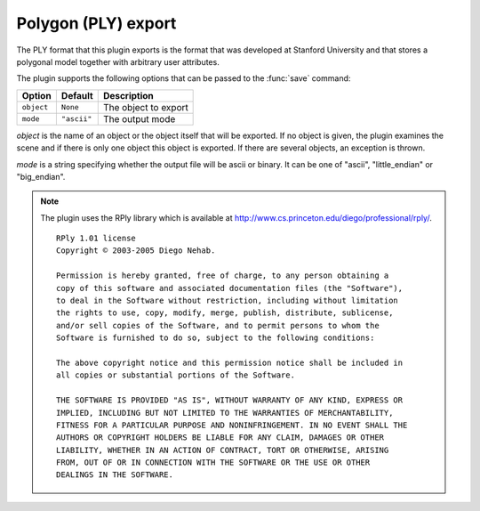 .. % PLY export


Polygon (PLY) export
--------------------

The PLY format that this plugin exports is the format that was developed at
Stanford University and that stores a polygonal model together with arbitrary
user attributes.

The plugin supports the following options that can be passed to the :func:`save`
command:

+------------+-------------+----------------------+
| Option     | Default     | Description          |
+============+=============+======================+
| ``object`` | ``None``    | The object to export |
+------------+-------------+----------------------+
| ``mode``   | ``"ascii"`` | The output mode      |
+------------+-------------+----------------------+

*object* is the name of an object or the object itself that will be exported. If
no object is given, the plugin examines the scene and if there is only one
object this object is exported. If there are several objects, an exception is
thrown.

*mode* is a string specifying whether the output file will be ascii or binary.
It can be one of "ascii", "little_endian" or "big_endian".

.. note::

   The plugin uses the RPly library which is available at
   `<http://www.cs.princeton.edu/ diego/professional/rply/>`_. ::

      RPly 1.01 license
      Copyright © 2003-2005 Diego Nehab.

      Permission is hereby granted, free of charge, to any person obtaining a
      copy of this software and associated documentation files (the "Software"),
      to deal in the Software without restriction, including without limitation
      the rights to use, copy, modify, merge, publish, distribute, sublicense,
      and/or sell copies of the Software, and to permit persons to whom the
      Software is furnished to do so, subject to the following conditions:

      The above copyright notice and this permission notice shall be included in
      all copies or substantial portions of the Software.

      THE SOFTWARE IS PROVIDED "AS IS", WITHOUT WARRANTY OF ANY KIND, EXPRESS OR
      IMPLIED, INCLUDING BUT NOT LIMITED TO THE WARRANTIES OF MERCHANTABILITY,
      FITNESS FOR A PARTICULAR PURPOSE AND NONINFRINGEMENT. IN NO EVENT SHALL THE
      AUTHORS OR COPYRIGHT HOLDERS BE LIABLE FOR ANY CLAIM, DAMAGES OR OTHER
      LIABILITY, WHETHER IN AN ACTION OF CONTRACT, TORT OR OTHERWISE, ARISING
      FROM, OUT OF OR IN CONNECTION WITH THE SOFTWARE OR THE USE OR OTHER
      DEALINGS IN THE SOFTWARE.

